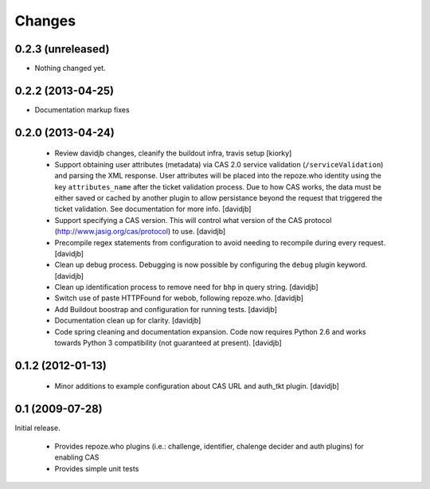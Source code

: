 Changes
=======

0.2.3 (unreleased)
------------------

- Nothing changed yet.


0.2.2 (2013-04-25)
------------------

- Documentation markup fixes

0.2.0 (2013-04-24)
------------------------------

 - Review davidjb changes, cleanify the buildout infra, travis setup [kiorky]
 - Support obtaining user attributes (metadata) via CAS 2.0 service
   validation (``/serviceValidation``) and parsing the XML response.
   User attributes will be placed into the repoze.who identity
   using the key ``attributes_name`` after the ticket validation
   process.  Due to how CAS works, the data must be either saved or cached
   by another plugin to allow persistance beyond the request
   that triggered the ticket validation.  See documentation for more info.
   [davidjb]
 - Support specifying a CAS version. This will control what version of
   the CAS protocol (http://www.jasig.org/cas/protocol) to use.
   [davidjb]
 - Precompile regex statements from configuration to avoid needing
   to recompile during every request.
   [davidjb]
 - Clean up debug process. Debugging is now possible by configuring the
   ``debug`` plugin keyword.
   [davidjb]
 - Clean up identification process to remove need for ``bhp`` in query
   string.
   [davidjb]
 - Switch use of paste HTTPFound for webob, following repoze.who.
   [davidjb]
 - Add Buildout boostrap and configuration for running tests.
   [davidjb]
 - Documentation clean up for clarity.
   [davidjb]
 - Code spring cleaning and documentation expansion. Code now requires
   Python 2.6 and works towards Python 3 compatibility (not guaranteed
   at present).
   [davidjb]

0.1.2 (2012-01-13)
------------------

 - Minor additions to example configuration about CAS URL and auth_tkt
   plugin.
   [davidjb]

0.1 (2009-07-28)
----------------
Initial release.

 - Provides repoze.who plugins (i.e.: challenge, identifier, chalenge decider and
   auth plugins) for enabling CAS
 - Provides simple unit tests


